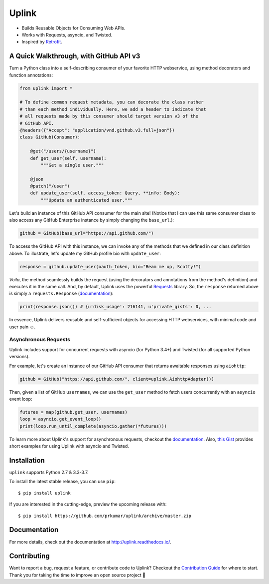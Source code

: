 Uplink
*****
- Builds Reusable Objects for Consuming Web APIs.
- Works with Requests, asyncio, and Twisted.
- Inspired by `Retrofit <http://square.github io/retrofit/>`__.

|PyPI Version| |Build Status| |Coverage Status| |Documentation Status|

A Quick Walkthrough, with GitHub API v3
=======================================
Turn a Python class into a self-describing consumer of your favorite HTTP
webservice, using method decorators and function annotations:

.. code-block:: python

    from uplink import *

    # To define common request metadata, you can decorate the class rather
    # than each method individually. Here, we add a header to indicate that
    # all requests made by this consumer should target version v3 of the
    # GitHub API.
    @headers({"Accept": "application/vnd.github.v3.full+json"})
    class GitHub(Consumer):

        @get("/users/{username}")
        def get_user(self, username):
            """Get a single user."""

        @json
        @patch("/user")
        def update_user(self, access_token: Query, **info: Body):
            """Update an authenticated user."""

Let's build an instance of this GitHub API consumer for the main site!
(Notice that I can use this same consumer class to also access any
GitHub Enterprise instance by simply changing the ``base_url``.):

.. code-block:: python

    github = GitHub(base_url="https://api.github.com/")

To access the GitHub API with this instance, we can invoke any of the
methods that we defined in our class definition above. To illustrate,
let's update my GitHub profile bio with ``update_user``:

.. code-block:: python

    response = github.update_user(oauth_token, bio="Beam me up, Scotty!")

*Voila*, the method seamlessly builds the request (using the decorators
and annotations from the method's definition) and executes it in the same call.
And, by default, Uplink uses the powerful `Requests
<http://docs.python-requests.org/en/master/>`_ library. So, the ``response``
returned above is
simply a ``requests.Response`` (`documentation
<http://docs.python-requests.org/en/master/api/#requests.Response>`__):

.. code-block:: python

    print(response.json()) # {u'disk_usage': 216141, u'private_gists': 0, ...

In essence, Uplink delivers reusable and self-sufficient objects for
accessing HTTP webservices, with minimal code and user pain ☺️.

Asynchronous Requests
---------------------
Uplink includes support for concurrent requests with asyncio (for Python 3.4+)
and Twisted (for all supported Python versions).

For example, let's create an instance of our GitHub API consumer that
returns awaitable responses using ``aiohttp``:

.. code-block:: python

   github = GitHub("https://api.github.com/", client=uplink.AiohttpAdapter())

Then, given a list of GitHub ``usernames``, we can use the ``get_user`` method
to fetch users concurrently with an ``asyncio`` event loop:

.. code-block:: python

   futures = map(github.get_user, usernames)
   loop = asyncio.get_event_loop()
   print(loop.run_until_complete(asyncio.gather(*futures)))

To learn more about Uplink's support for asynchronous requests, checkout
the `documentation
<http://uplink.readthedocs.io/en/latest/advanced.html#making-non-blocking-requests>`_.
Also, `this Gist
<https://gist.github.com/prkumar/4e905edb988bc3d3d95e680ef043f934>`_
provides short examples for using Uplink with asyncio and Twisted.

Installation
============
``uplink`` supports Python 2.7 & 3.3-3.7.

To install the latest stable release, you can use ``pip``:

::

    $ pip install uplink


If you are interested in the cutting-edge, preview the upcoming release with:

::

   $ pip install https://github.com/prkumar/uplink/archive/master.zip

Documentation
=============
For more details, check out the documentation at http://uplink.readthedocs.io/.

Contributing
============
Want to report a bug, request a feature, or contribute code to Uplink?
Checkout the `Contribution Guide <CONTRIBUTING.rst>`_ for where to start.
Thank you for taking the time to improve an open source project 💜

.. |Build Status| image:: https://travis-ci.org/prkumar/uplink.svg?branch=master
   :target: https://travis-ci.org/prkumar/uplink
.. |Coverage Status| image:: https://coveralls.io/repos/github/prkumar/uplink/badge.svg?branch=master
   :target: https://coveralls.io/github/prkumar/uplink?branch=master
.. |Documentation Status| image:: https://readthedocs.org/projects/uplink/badge/?version=latest
   :target: http://uplink.readthedocs.io/en/latest/?badge=latest
   :alt: Documentation Status
.. |License| image:: https://img.shields.io/github/license/prkumar/uplink.svg
   :target: https://github.com/prkumar/uplink/blob/master/LICENSE
.. |PyPI Version| image:: https://img.shields.io/pypi/v/uplink.svg
   :target: https://pypi.python.org/pypi/uplink
.. |Python Version| image:: https://img.shields.io/pypi/pyversions/uplink.svg
   :target: https://pypi.python.org/pypi/uplink
